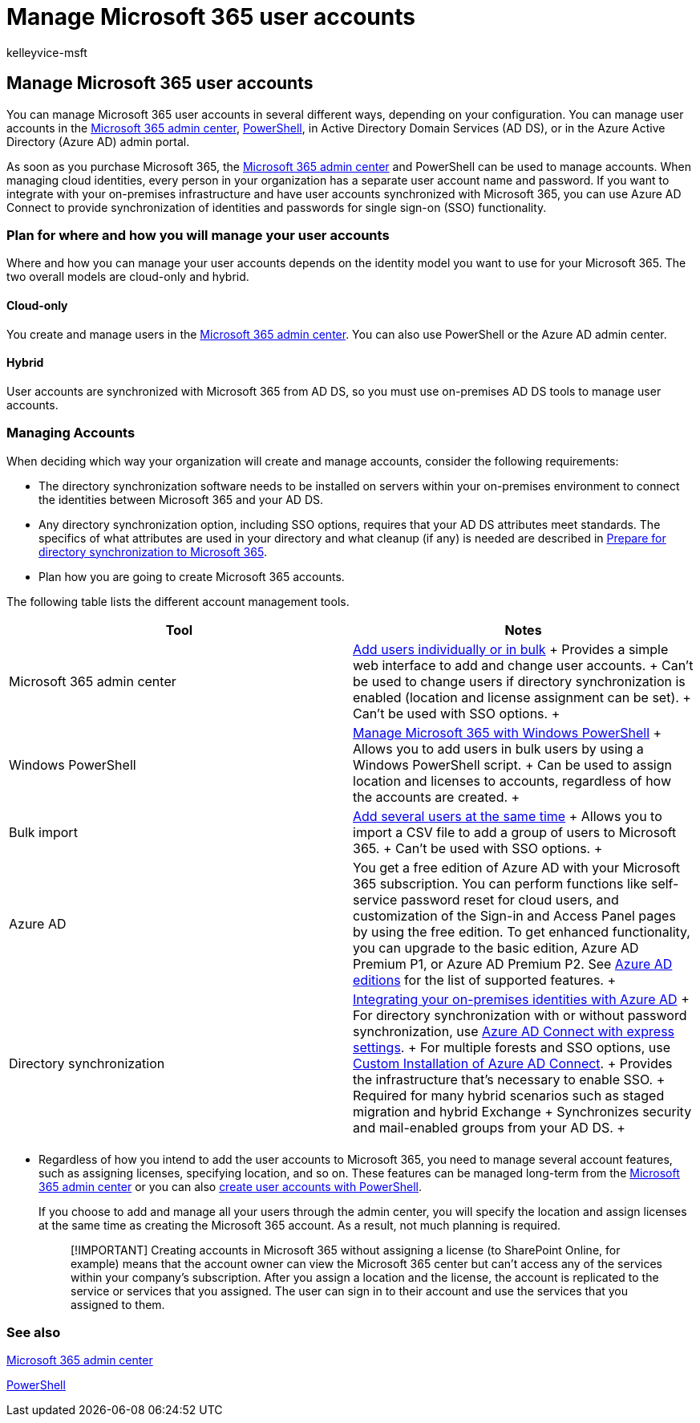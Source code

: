 = Manage Microsoft 365 user accounts
:audience: Admin
:author: kelleyvice-msft
:description: Learn how to manage Microsoft 365 user accounts.
:f1.keywords: ["CSH"]
:manager: scotv
:ms.assetid: 98ca5b3f-f720-4d8e-91be-fe656548a25a
:ms.author: kvice
:ms.collection: ["Ent_O365", "M365-subscription-management"]
:ms.custom: ["Adm_O365", "seo-marvel-mar2020", "admindeeplinkMAC"]
:ms.localizationpriority: medium
:ms.service: microsoft-365-enterprise
:ms.topic: overview
:search.appverid: ["MET150", "MOE150", "MED150", "BCS160"]

== Manage Microsoft 365 user accounts

You can manage Microsoft 365 user accounts in several different ways, depending on your configuration.
You can manage user accounts in the link:/admin[Microsoft 365 admin center], xref:manage-user-accounts-and-licenses-with-microsoft-365-powershell.adoc[PowerShell], in Active Directory Domain Services (AD DS), or in the Azure Active Directory (Azure AD) admin portal.

As soon as you purchase Microsoft 365, the https://go.microsoft.com/fwlink/p/?linkid=2024339[Microsoft 365 admin center] and PowerShell can be used to manage accounts.
When managing cloud identities, every person in your organization has a separate user account name and password.
If you want to integrate with your on-premises infrastructure and have user accounts synchronized with Microsoft 365, you can use Azure AD Connect to provide synchronization of identities and passwords for single sign-on (SSO) functionality.

=== Plan for where and how you will manage your user accounts

Where and how you can manage your user accounts depends on the identity model you want to use for your Microsoft 365.
The two overall models are cloud-only and hybrid.

==== Cloud-only

You create and manage users in the https://go.microsoft.com/fwlink/p/?linkid=2024339[Microsoft 365 admin center].
You can also use PowerShell or the Azure AD admin center.

==== Hybrid

User accounts are synchronized with Microsoft 365 from AD DS, so you must use on-premises AD DS tools to manage user accounts.

=== Managing Accounts

When deciding which way your organization will create and manage accounts, consider the following requirements:

* The directory synchronization software needs to be installed on servers within your on-premises environment to connect the identities between Microsoft 365 and your AD DS.
* Any directory synchronization option, including SSO options, requires that your AD DS attributes meet standards.
The specifics of what attributes are used in your directory and what cleanup (if any) is needed are described in xref:prepare-for-directory-synchronization.adoc[Prepare for directory synchronization to Microsoft 365].
* Plan how you are going to create Microsoft 365 accounts.

The following table lists the different account management tools.

|===
| Tool | Notes

| Microsoft 365 admin center  +
| xref:../admin/add-users/add-users.adoc[Add users individually or in bulk] + Provides a simple web interface to add and change user accounts.
+ Can't be used to change users if directory synchronization is enabled (location and license assignment can be set).
+ Can't be used with SSO options.
+

| Windows PowerShell  +
| xref:./manage-microsoft-365-with-microsoft-365-powershell.adoc[Manage Microsoft 365 with Windows PowerShell] + Allows you to add users in bulk users by using a Windows PowerShell script.
+ Can be used to assign location and licenses to accounts, regardless of how the accounts are created.
+

| Bulk import  +
| xref:add-several-users-at-the-same-time.adoc[Add several users at the same time] + Allows you to import a CSV file to add a group of users to Microsoft 365.
+ Can't be used with SSO options.
+

| Azure AD  +
| You get a free edition of Azure AD with your Microsoft 365 subscription.
You can perform functions like self-service password reset for cloud users, and customization of the Sign-in and Access Panel pages by using the free edition.
To get enhanced functionality, you can upgrade to the basic edition, Azure AD Premium P1, or Azure AD Premium P2.
See link:/azure/active-directory/fundamentals/active-directory-whatis[Azure AD editions] for the list of supported features.
+

| Directory synchronization  +
| link:/azure/active-directory/hybrid/whatis-hybrid-identity[Integrating your on-premises identities with Azure AD] + For directory synchronization with or without password synchronization, use link:/azure/active-directory/hybrid/how-to-connect-install-express[Azure AD Connect with express settings].
+ For multiple forests and SSO options, use link:/azure/active-directory/hybrid/how-to-connect-install-custom[Custom Installation of Azure AD Connect].
+ Provides the infrastructure that's necessary to enable SSO.
+ Required for many hybrid scenarios such as staged migration and hybrid Exchange  + Synchronizes security and mail-enabled groups from your AD DS.
+

|
|
|===

* Regardless of how you intend to add the user accounts to Microsoft 365, you need to manage several account features, such as assigning licenses, specifying location, and so on.
These features can be managed long-term from the https://go.microsoft.com/fwlink/p/?linkid=2024339[Microsoft 365 admin center] or you can also xref:./create-user-accounts-with-microsoft-365-powershell.adoc[create user accounts with PowerShell].
+
If you choose to add and manage all your users through the admin center, you will specify the location and assign licenses at the same time as creating the Microsoft 365 account.
As a result, not much planning is required.
+
____
[!IMPORTANT] Creating accounts in Microsoft 365 without assigning a license (to SharePoint Online, for example) means that the account owner can view the Microsoft 365 center but can't access any of the services within your company's subscription.
After you assign a location and the license, the account is replicated to the service or services that you assigned.
The user can sign in to their account and use the services that you assigned to them.
____

=== See also

link:/admin[Microsoft 365 admin center]

xref:manage-user-accounts-and-licenses-with-microsoft-365-powershell.adoc[PowerShell]
